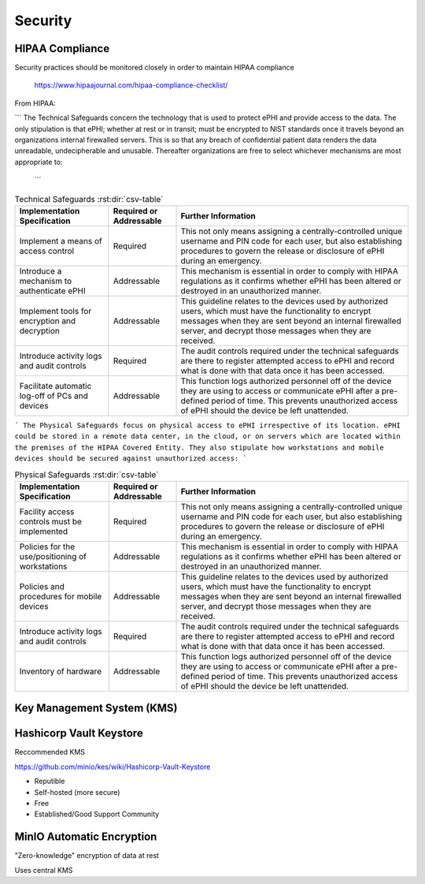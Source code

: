 =====================
Security 
=====================
HIPAA Compliance 
-----------------
Security practices should be monitored closely in order to maintain 
HIPAA compliance 
    https://www.hipaajournal.com/hipaa-compliance-checklist/

From HIPAA:

```
The Technical Safeguards concern the technology that is used to protect ePHI and provide 
access to the data. The only stipulation is that ePHI; whether at rest or in transit; must 
be encrypted to NIST standards once it travels beyond an organizations internal firewalled 
servers. This is so that any breach of confidential patient data renders the data unreadable, 
undecipherable and unusable. Thereafter organizations are free to select whichever mechanisms 
are most appropriate to:
 ```

.. csv-table:: Technical Safeguards :rst:dir:`csv-table`
   :header: "Implementation Specification", "Required or Addressable", "Further Information"

   "Implement a means of access control",               "Required",      "This not only means assigning a centrally-controlled 
   unique username and PIN code for each user, but also 
   establishing procedures to govern the release or 
   disclosure of ePHI during an emergency."
   "Introduce a mechanism to authenticate ePHI",        "Addressable",   "This mechanism is essential in order to comply with HIPAA regulations as it confirms whether ePHI has been altered or destroyed in an unauthorized manner."
   "Implement tools for encryption and decryption",     "Addressable",   "This guideline relates to the devices used by authorized users, which must have the functionality to encrypt messages when they are sent beyond an internal firewalled server, and decrypt those messages when they are received."
   "Introduce activity logs and audit controls",        "Required",      "The audit controls required under the technical safeguards are there to register attempted access to ePHI and record what is done with that data once it has been accessed."
   "Facilitate automatic log-off of PCs and devices",   "Addressable",   "This function logs authorized personnel off of the device they are using to access or communicate ePHI after a pre-defined period of time. This prevents unauthorized access of ePHI should the device be left unattended."

```
The Physical Safeguards focus on physical access to ePHI irrespective of its location. 
ePHI could be stored in a remote data center, in the cloud, or on servers which are 
located within the premises of the HIPAA Covered Entity. They also stipulate how 
workstations and mobile devices should be secured against unauthorized access:
```

.. csv-table:: Physical Safeguards :rst:dir:`csv-table`
   :header: "Implementation Specification", "Required or Addressable", "Further Information"

   "Facility access controls must be implemented",          "Required",      "This not only means assigning a centrally-controlled unique username and PIN code for each user, but also establishing procedures to govern the release or disclosure of ePHI during an emergency."
   "Policies for the use/positioning of workstations",      "Addressable",   "This mechanism is essential in order to comply with HIPAA regulations as it confirms whether ePHI has been altered or destroyed in an unauthorized manner."
   "Policies and procedures for mobile devices	",          "Addressable",   "This guideline relates to the devices used by authorized users, which must have the functionality to encrypt messages when they are sent beyond an internal firewalled server, and decrypt those messages when they are received."
   "Introduce activity logs and audit controls",            "Required",      "The audit controls required under the technical safeguards are there to register attempted access to ePHI and record what is done with that data once it has been accessed."
   "Inventory of hardware",                                 "Addressable",   "This function logs authorized personnel off of the device they are using to access or communicate ePHI after a pre-defined period of time. This prevents unauthorized access of ePHI should the device be left unattended."


Key Management System (KMS)
----------------------------

Hashicorp Vault Keystore
-------------------------
Reccommended KMS

https://github.com/minio/kes/wiki/Hashicorp-Vault-Keystore

-   Reputible 
-   Self-hosted (more secure)
-   Free
-   Established/Good Support Community

MinIO Automatic Encryption
---------------------------
"Zero-knowledge" encryption of data at rest 

Uses central KMS 

